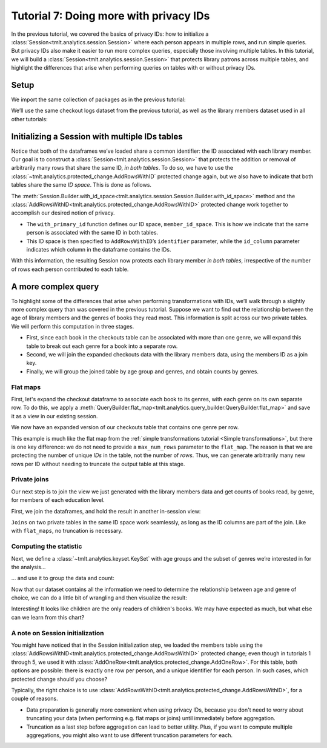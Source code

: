 .. _Advanced IDs features:

Tutorial 7: Doing more with privacy IDs
=======================================

..
    SPDX-License-Identifier: CC-BY-SA-4.0
    Copyright Tumult Labs 2023

In the previous tutorial, we covered the basics of privacy IDs: how to
initialize a :class:`Session<tmlt.analytics.session.Session>` where each person appears in multiple rows, and run simple queries.
But privacy IDs also make it easier to run more complex queries, especially those involving multiple
tables. In this tutorial, we will build a
:class:`Session<tmlt.analytics.session.Session>` that protects library patrons across multiple
tables, and highlight the differences that arise when performing queries on tables with
or without privacy IDs.

Setup
-----

We import the same collection of packages as in the previous tutorial:

.. testcode::

    import os
    from pyspark import SparkFiles
    from pyspark.sql import SparkSession
    from tmlt.analytics.binning_spec import BinningSpec
    from tmlt.analytics.constraints import MaxRowsPerID
    from tmlt.analytics.keyset import KeySet
    from tmlt.analytics.privacy_budget import PureDPBudget
    from tmlt.analytics.protected_change import AddRowsWithID
    from tmlt.analytics.query_builder import QueryBuilder, ColumnType
    from tmlt.analytics.session import Session


We’ll use the same checkout logs dataset from the previous tutorial,
as well as the library members dataset used in all other tutorials:

.. testcode::

    spark = SparkSession.builder.getOrCreate()
    spark.sparkContext.addFile(
        "https://tumult-public.s3.amazonaws.com/checkout-logs.csv"
    )
    spark.sparkContext.addFile(
        "https://tumult-public.s3.amazonaws.com/library-members.csv"
    )
    checkouts_df = spark.read.csv(
        SparkFiles.get("checkout-logs.csv"), header=True, inferSchema=True
    )
    members_df = spark.read.csv(
        SparkFiles.get("library-members.csv"), header=True, inferSchema=True
    ).withColumnRenamed("id", "member_id")

Initializing a Session with multiple IDs tables
-----------------------------------------------

Notice that both of the dataframes we’ve loaded share a common
identifier: the ID associated with each library member. Our goal is to
construct a :class:`Session<tmlt.analytics.session.Session>` that
protects the addition or removal of arbitrarily many rows that share the
same ID, *in both tables*. To do so, we have to use the 
:class:`~tmlt.analytics.protected_change.AddRowsWithID` protected change
again, but we also have to indicate that both tables share the same *ID space*.
This is done as follows.

.. testcode::

    budget = PureDPBudget(float("inf")) # infinite budget for the session
    id_space = "member_id_space"
    session = (
        Session.Builder()
        .with_privacy_budget(budget)
        .with_id_space(id_space)
        .with_private_dataframe(
            "checkouts",
            checkouts_df,
            protected_change=AddRowsWithID(id_column="member_id", id_space=id_space),
        )
        .with_private_dataframe(
            "members",
            members_df,
            protected_change=AddRowsWithID(id_column="member_id", id_space=id_space),
        )
        .build()
    )

    print(f"Private dataframes: {session.private_sources}")

.. testoutput::
   :options: +NORMALIZE_WHITESPACE

    Private dataframes: ['members', 'checkouts']

The
:meth:`Session.Builder.with_id_space<tmlt.analytics.session.Session.Builder.with_id_space>`
method and the :class:`AddRowsWithID<tmlt.analytics.protected_change.AddRowsWithID>`
protected change work together to accomplish our desired notion of privacy.

- The ``with_primary_id`` function defines our ID space, ``member_id_space``. This is
  how we indicate that the same person is associated with the same ID in both tables.

- This ID space is then specified to ``AddRowsWithID``’s ``identifier``
  parameter, while the ``id_column`` parameter indicates
  which column in the dataframe contains the IDs.

With this information, the resulting Session now protects each library member
*in both tables*, irrespective of the number of rows each person contributed
to each table.

A more complex query
--------------------

To highlight some of the differences that arise when performing transformations with
IDs, we’ll walk through a slightly more complex query than was covered in the previous
tutorial. Suppose we want to find out the relationship between the age of library
members and the genres of books they read most. This information is split across our two
private tables. We will perform this computation in three stages.

- First, since each book in the checkouts table can be
  associated with more than one genre, we will expand this
  table to break out each genre for a book into a separate row.

- Second, we will join the expanded checkouts data with the library
  members data, using the members ID as a join key.

- Finally, we will group the joined table by age group and genres, and obtain 
  counts by genres.

Flat maps
~~~~~~~~~

First, let's expand the checkout dataframe to
associate each book to its genres, with each genre on its own separate row. To do this,
we apply a
:meth:`QueryBuilder.flat_map<tmlt.analytics.query_builder.QueryBuilder.flat_map>`
and save it as a view in our existing session.

.. testcode::

    session.create_view(
        QueryBuilder("checkouts").flat_map(
            lambda row: [{"genre": genre} for genre in row["genres"].split(",")],
            {"genre": ColumnType.VARCHAR},
            augment=True,
        ),
        "checkouts_single_genre",
        cache=False,
    )
    print(f"Private dataframes: {session.private_sources}")


.. testoutput::
   :options: +NORMALIZE_WHITESPACE

    Private dataframes: ['checkouts_single_genre', 'members', 'checkouts']

We now have an expanded version of our checkouts table that contains one
genre per row.

This example is much like the flat map from the :ref:`simple transformations tutorial
<Simple transformations>`, but there is one key difference: we do not need to provide a
``max_num_rows`` parameter to the ``flat_map``. The reason is that we are protecting the
number of unique *IDs* in the table, not the number of *rows*. Thus, we can generate
arbitrarily many new rows per ID without needing to truncate the output table at this
stage.

Private joins
~~~~~~~~~~~~~

Our next step is to join the view we just generated with the library
members data and get counts of books read, by genre, for members of each
education level.

First, we join the dataframes, and hold the result in another in-session view:

.. testcode::

    # use rename once analytics functionality is in
    session.create_view(
        QueryBuilder("checkouts_single_genre").join_private(QueryBuilder("members")),
        "checkouts_joined",
        cache=False,
    )

    print(f"Private dataframes: {session.private_sources}")


.. testoutput::
   :options: +NORMALIZE_WHITESPACE

    Private dataframes: ['checkouts_joined', 'checkouts_single_genre', 'members', 'checkouts']

``Joins`` on two private tables in the same ID space work seamlessly, as long as the ID
columns are part of the join. Like with ``flat_maps``, no truncation is necessary.

Computing the statistic
~~~~~~~~~~~~~~~~~~~~~~~

Next, we define a :class:`~tmlt.analytics.keyset.KeySet` with age
groups and the subset of genres we’re interested in for the analysis…

.. testcode::

    # Define age groups
    # bin edges at [0, 10, 20,...,100]
    age_binspec = BinningSpec(bin_edges = [20*i for i in range(0, 6)])
    binned_age_genre_keys = KeySet.from_dict(
        {
            "binned_age": age_binspec.bins(),
            "genre": [
                "Mystery/thriller/crime",
                "History",
                "Romance",
                "Fantasy",
                "Classics/Literature",
                "Children",
            ],
        }
    )

… and use it to group the data and count:

.. testcode::

    genre_by_age = session.evaluate(
        QueryBuilder("checkouts_joined")
        .bin_column("age", age_binspec, name="binned_age")
        .enforce(MaxRowsPerID(20))
        .groupby(binned_age_genre_keys)
        .count(),
        PureDPBudget(epsilon=2.5),
    ).toPandas()

Now that our dataset contains all the information we need to determine
the relationship between age and genre of choice, we can do a little bit
of wrangling and then visualize the result:

.. testcode::

    import pandas as pd
    import seaborn as sns
    # convert binned_age to categorical for ease of plotting
    genre_by_age["binned_age"] = pd.Categorical(genre_by_age["binned_age"], age_binspec.bins())
    age_counts = (
        genre_by_age.groupby("binned_age").sum().rename(columns={"count": "age_count"})
    )
    # compute percentage of each genre in each age group, replace negative values with 0
    genre_by_age_pct = genre_by_age.join(age_counts, on="binned_age")
    genre_by_age_pct["pct"] = genre_by_age_pct["count"] / genre_by_age_pct["age_count"] * 100
    genre_by_age_pct["pct"] = genre_by_age_pct["pct"].clip(lower=0)

    ax = sns.barplot(
        x="binned_age",
        y="pct",
        order=age_binspec.bins(),
        hue="genre",
        data=genre_by_age_pct,
    )
    ax.set(xlabel="Age Group", ylabel="Genre (%)", title="Reading Preferences by Age")
    sns.move_legend(ax, "upper left", bbox_to_anchor=(1, 1), ncol=1, title="Genre")



.. image:: ../images/chart_genres_by_age.png
    :alt: A bar chart showing genre preferences for different age groups.
    :align: center


Interesting! It looks like children are the only readers of children's books. We may
have expected as much, but what else can we learn from this chart?

A note on Session initialization
~~~~~~~~~~~~~~~~~~~~~~~~~~~~~~~~

You might have noticed that in the Session initialization step, we loaded the members
table using the :class:`AddRowsWithID<tmlt.analytics.protected_change.AddRowsWithID>`
protected change; even though in tutorials 1 through 5, we used it with
:class:`AddOneRow<tmlt.analytics.protected_change.AddOneRow>`. For this table, both
options are possible: there is exactly one row per person, and a unique identifier for
each person. In such cases, which protected change should you choose?

Typically, the right choice is to use
:class:`AddRowsWithID<tmlt.analytics.protected_change.AddRowsWithID>`, for a couple of
reasons.

- Data preparation is generally more convenient when using privacy IDs, because you
  don't need to worry about truncating your data (when performing e.g. flat maps or
  joins) until immediately before aggregation.

- Truncation as a last step before aggregation can lead to better utility. Plus,
  if you want to compute multiple aggregations, you might also want to use different
  truncation parameters for each.